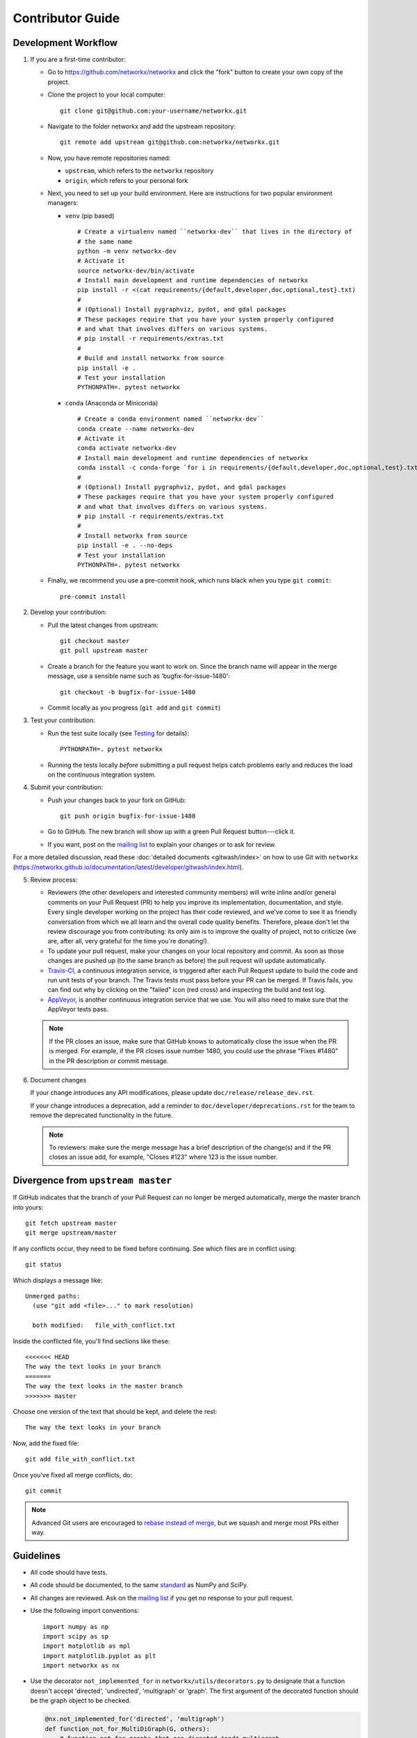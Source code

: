 .. _contributor_guide:

Contributor Guide
=================

Development Workflow
--------------------

1. If you are a first-time contributor:

   * Go to `https://github.com/networkx/networkx
     <https://github.com/networkx/networkx>`_ and click the
     "fork" button to create your own copy of the project.

   * Clone the project to your local computer::

      git clone git@github.com:your-username/networkx.git

   * Navigate to the folder networkx and add the upstream repository::

      git remote add upstream git@github.com:networkx/networkx.git

   * Now, you have remote repositories named:

     - ``upstream``, which refers to the ``networkx`` repository
     - ``origin``, which refers to your personal fork

   * Next, you need to set up your build environment.
     Here are instructions for two popular environment managers:
   
     * ``venv`` (pip based)
     
       ::
     
         # Create a virtualenv named ``networkx-dev`` that lives in the directory of
         # the same name
         python -m venv networkx-dev
         # Activate it
         source networkx-dev/bin/activate
         # Install main development and runtime dependencies of networkx
         pip install -r <(cat requirements/{default,developer,doc,optional,test}.txt)
         #
         # (Optional) Install pygraphviz, pydot, and gdal packages
         # These packages require that you have your system properly configured
         # and what that involves differs on various systems.
         # pip install -r requirements/extras.txt
         #
         # Build and install networkx from source
         pip install -e .
         # Test your installation
         PYTHONPATH=. pytest networkx
     
     * ``conda`` (Anaconda or Miniconda)
    
       ::
 
         # Create a conda environment named ``networkx-dev``
         conda create --name networkx-dev
         # Activate it
         conda activate networkx-dev
         # Install main development and runtime dependencies of networkx
         conda install -c conda-forge `for i in requirements/{default,developer,doc,optional,test}.txt; do echo -n " --file $i "; done`
         #
         # (Optional) Install pygraphviz, pydot, and gdal packages
         # These packages require that you have your system properly configured
         # and what that involves differs on various systems.
         # pip install -r requirements/extras.txt
         #
         # Install networkx from source
         pip install -e . --no-deps
         # Test your installation
         PYTHONPATH=. pytest networkx

   * Finally, we recommend you use a pre-commit hook, which runs black when
     you type ``git commit``::

       pre-commit install

2. Develop your contribution:

   * Pull the latest changes from upstream::

      git checkout master
      git pull upstream master

   * Create a branch for the feature you want to work on. Since the
     branch name will appear in the merge message, use a sensible name
     such as 'bugfix-for-issue-1480'::

      git checkout -b bugfix-for-issue-1480

   * Commit locally as you progress (``git add`` and ``git commit``)

3. Test your contribution:

   * Run the test suite locally (see `Testing`_ for details)::

      PYTHONPATH=. pytest networkx

   * Running the tests locally *before* submitting a pull request helps catch
     problems early and reduces the load on the continuous integration
     system.


4. Submit your contribution:

   * Push your changes back to your fork on GitHub::

      git push origin bugfix-for-issue-1480

   * Go to GitHub. The new branch will show up with a green Pull Request
     button---click it.

   * If you want, post on the `mailing list
     <http://groups.google.com/group/networkx-discuss>`_ to explain your changes or
     to ask for review.

For a more detailed discussion, read these :doc:`detailed documents
<gitwash/index>` on how to use Git with ``networkx``
(`<https://networkx.github.io/documentation/latest/developer/gitwash/index.html>`_).

5. Review process:

   * Reviewers (the other developers and interested community members) will
     write inline and/or general comments on your Pull Request (PR) to help
     you improve its implementation, documentation, and style.  Every single
     developer working on the project has their code reviewed, and we've come
     to see it as friendly conversation from which we all learn and the
     overall code quality benefits.  Therefore, please don't let the review
     discourage you from contributing: its only aim is to improve the quality
     of project, not to criticize (we are, after all, very grateful for the
     time you're donating!).

   * To update your pull request, make your changes on your local repository
     and commit. As soon as those changes are pushed up (to the same branch as
     before) the pull request will update automatically.

   * `Travis-CI <https://travis-ci.org/>`_, a continuous integration service,
     is triggered after each Pull Request update to build the code and run unit
     tests of your branch. The Travis tests must pass before your PR can be merged.
     If Travis fails, you can find out why by clicking on the "failed" icon (red
     cross) and inspecting the build and test log.

   * `AppVeyor <http://ci.appveyor.com>`_, is another continuous integration
     service that we use.  You will also need to make sure that the AppVeyor
     tests pass.

   .. note::

      If the PR closes an issue, make sure that GitHub knows to automatically
      close the issue when the PR is merged.  For example, if the PR closes
      issue number 1480, you could use the phrase "Fixes #1480" in the PR
      description or commit message.

6. Document changes

   If your change introduces any API modifications, please update
   ``doc/release/release_dev.rst``.

   If your change introduces a deprecation, add a reminder to
   ``doc/developer/deprecations.rst`` for the team to remove the
   deprecated functionality in the future.

   .. note::
   
      To reviewers: make sure the merge message has a brief description of the
      change(s) and if the PR closes an issue add, for example, "Closes #123"
      where 123 is the issue number.


Divergence from ``upstream master``
-----------------------------------

If GitHub indicates that the branch of your Pull Request can no longer
be merged automatically, merge the master branch into yours::

   git fetch upstream master
   git merge upstream/master

If any conflicts occur, they need to be fixed before continuing.  See
which files are in conflict using::

   git status

Which displays a message like::

   Unmerged paths:
     (use "git add <file>..." to mark resolution)

     both modified:   file_with_conflict.txt

Inside the conflicted file, you'll find sections like these::

   <<<<<<< HEAD
   The way the text looks in your branch
   =======
   The way the text looks in the master branch
   >>>>>>> master

Choose one version of the text that should be kept, and delete the
rest::

   The way the text looks in your branch

Now, add the fixed file::


   git add file_with_conflict.txt

Once you've fixed all merge conflicts, do::

   git commit

.. note::

   Advanced Git users are encouraged to `rebase instead of merge
   <https://networkx.github.io/documentation/stable/developer/gitwash/development_workflow.html#rebase-on-trunk>`__,
   but we squash and merge most PRs either way.


Guidelines
----------

* All code should have tests.
* All code should be documented, to the same
  `standard <https://github.com/numpy/numpy/blob/master/doc/HOWTO_DOCUMENT.rst.txt#docstring-standard>`_
  as NumPy and SciPy.
* All changes are reviewed.  Ask on the
  `mailing list <http://groups.google.com/group/networkx-discuss>`_ if
  you get no response to your pull request.
* Use the following import conventions::

   import numpy as np
   import scipy as sp
   import matplotlib as mpl
   import matplotlib.pyplot as plt
   import networkx as nx

* Use the decorator ``not_implemented_for`` in ``networkx/utils/decorators.py``
  to designate that a function doesn't accept 'directed', 'undirected',
  'multigraph' or 'graph'.  The first argument of the decorated function should
  be the graph object to be checked.

  .. code-block:: python
  
      @nx.not_implemented_for('directed', 'multigraph')
      def function_not_for_MultiDiGraph(G, others):
          # function not for graphs that are directed *and* multigraph
          pass
  
      @nx.not_implemented_for('directed')
      @nx.not_implemented_for('multigraph')
      def function_only_for_Graph(G, others):
          # function not for directed graphs *or* for multigraphs
          pass


Testing
-------

``networkx`` has an extensive test suite that ensures correct
execution on your system.  The test suite has to pass before a pull
request can be merged, and tests should be added to cover any
modifications to the code base.
We make use of the `pytest <https://docs.pytest.org/en/latest/>`__
testing framework, with tests located in the various
``networkx/submodule/tests`` folders.

To run all tests::

    $ PYTHONPATH=. pytest networkx

Or the tests for a specific submodule::

    $ PYTHONPATH=. pytest networkx/readwrite

Or tests from a specific file::

    $ PYTHONPATH=. pytest networkx/readwrite/tests/test_yaml.py

Or a single test within that file::

    $ PYTHONPATH=. pytest networkx/readwrite/tests/test_yaml.py::TestYaml::testUndirected

Use ``--doctest-modules`` to run doctests.
For example, run all tests and all doctests using::

    $ PYTHONPATH=. pytest --doctest-modules networkx

Tests for a module should ideally cover all code in that module,
i.e., statement coverage should be at 100%.

To measure the test coverage, run::

  $ PYTHONPATH=. pytest --cov=networkx networkx

This will print a report with one line for each file in `networkx`,
detailing the test coverage::

  Name                                             Stmts   Miss Branch BrPart  Cover
  ----------------------------------------------------------------------------------
  networkx/__init__.py                                33      2      2      1    91%
  networkx/algorithms/__init__.py                    114      0      0      0   100%
  networkx/algorithms/approximation/__init__.py       12      0      0      0   100%
  networkx/algorithms/approximation/clique.py         42      1     18      1    97%
  ...


Bugs
----

Please `report bugs on GitHub <https://github.com/networkx/networkx/issues>`_.
